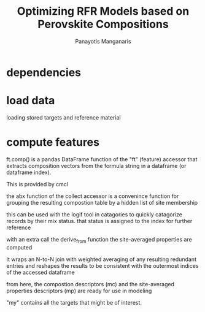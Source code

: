 #+TITLE: Optimizing RFR Models based on Perovskite Compositions
#+AUTHOR: Panayotis Manganaris
#+EMAIL: pmangana@purdue.edu
#+PROPERTY: header-args :session aikit :kernel mrg :async yes :pandoc org
* dependencies
#+begin_src jupyter-python :exports results :results raw drawer
  # featurization
  import cmcl
  from cmcl import Categories
#+end_src
* load data
loading stored targets and reference material
#+begin_src jupyter-python :exports results :results raw drawer
  my = pd.read_csv("./mannodi_data.csv").set_index(["index", "Formula", "sim_cell"])
  lookup = pd.read_csv("./constituent_properties.csv").set_index("Formula")
#+end_src
* compute features
ft.comp() is a pandas DataFrame function of the "ft" (feature)
accessor that extracts composition vectors from the formula string in
a dataframe (or dataframe index).

This is provided by cmcl

the abx function of the collect accessor is a convenince function for
grouping the resulting compostion table by a hidden list of site
membership
#+begin_src jupyter-python :exports results :results raw drawer
  mc = my.ft.comp() # compute numerical compostion vectors from strings
  mc = mc.collect.abx() # convenient site groupings for perovskites data
#+end_src
this can be used with the logif tool in catagories to quickly
catagorize records by their mix status. that status is assigned to the
index for further reference
#+begin_src jupyter-python :exports results :results raw drawer
  mixlog = mc.groupby(level=0, axis=1).count()
  mix = mixlog.pipe(Categories.logif, condition=lambda x: x>1, default="pure", catstring="and")
  mc = mc.assign(mix=mix).set_index("mix", append=True)
  my = my.assign(mix=mix).set_index("mix", append=True)
#+end_src

with an extra call the derive_from function the site-averaged properties are
computed

It wraps an N-to-N join with weighted averaging of any resulting
redundant entries and reshapes the results to be consistent with the
outermost indices of the accessed dataframe

#+begin_src jupyter-python :exports results :results raw drawer
  mp = mc.ft.derive_from(lookup, "element", "Formula")
#+end_src

from here, the compostion descriptors (mc) and the site-averaged
properties descriptors (mp) are ready for use in modeling

"my" contains all the targets that might be of interest.
